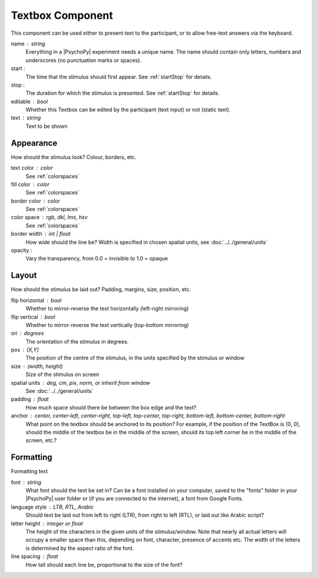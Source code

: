 .. _textboxComponent:

Textbox Component
-------------------------------

This component can be used either to present text to the participant, or to allow free-text answers via the keyboard.

name : string
    Everything in a |PsychoPy| experiment needs a unique name. The name should contain only letters, numbers and underscores (no punctuation marks or spaces).
    
start :
    The time that the stimulus should first appear. See :ref:`startStop` for details.

stop : 
    The duration for which the stimulus is presented. See :ref:`startStop` for details.

editable : bool
    Whether this Textbox can be edited by the participant (text input) or not (static text).

text : string
    Text to be shown

Appearance
==========
How should the stimulus look? Colour, borders, etc.

text color : color
    See :ref:`colorspaces`

fill color : color
    See :ref:`colorspaces`

border color : color
    See :ref:`colorspaces`

color space : rgb, dkl, lms, hsv
    See :ref:`colorspaces`

border width : int | float
    How wide should the line be? Width is specified in chosen spatial units, see :doc:`../../general/units`

opacity :
    Vary the transparency, from 0.0 = invisible to 1.0 = opaque

Layout
======
How should the stimulus be laid out? Padding, margins, size, position, etc.

flip horizontal : bool
    Whether to mirror-reverse the text horizontally (left-right mirroring)

flip vertical : bool
    Whether to mirror-reverse the text vertically (top-bottom mirroring)

ori : degrees
    The orientation of the stimulus in degrees.

pos : [X,Y]
    The position of the centre of the stimulus, in the units specified by the stimulus or window

size : (width, height)
    Size of the stimulus on screen

spatial units : deg, cm, pix, norm, or inherit from window
    See :doc:`../../general/units`

padding : float
    How much space should there be between the box edge and the text?

anchor : center, center-left, center-right, top-left, top-center, top-right, bottom-left, bottom-center, bottom-right
    What point on the textbox should be anchored to its position? For example, if the position of the TextBox is (0, 0), should the middle of the textbox be in the middle of the screen, should its top left corner be in the middle of the screen, etc.?

Formatting
==========
Formatting text

font : string
    What font should the text be set in? Can be a font installed on your computer, saved to the "fonts" folder in your |PsychoPy| user folder or (if you are connected to the internet), a font from Google Fonts.

language style : LTR, RTL, Arabic
    Should text be laid out from left to right (LTR), from right to left (RTL), or laid out like Arabic script?

letter height : integer or float
    The height of the characters in the given units of the stimulus/window. Note that nearly all actual letters will occupy a smaller space than this, depending on font, character, presence of accents etc. The width of the letters is determined by the aspect ratio of the font.

line spacing : float
    How tall should each line be, proportional to the size of the font?

.. seealso::
	
	API reference for :class:`~psychopy.visual.TextBox`
